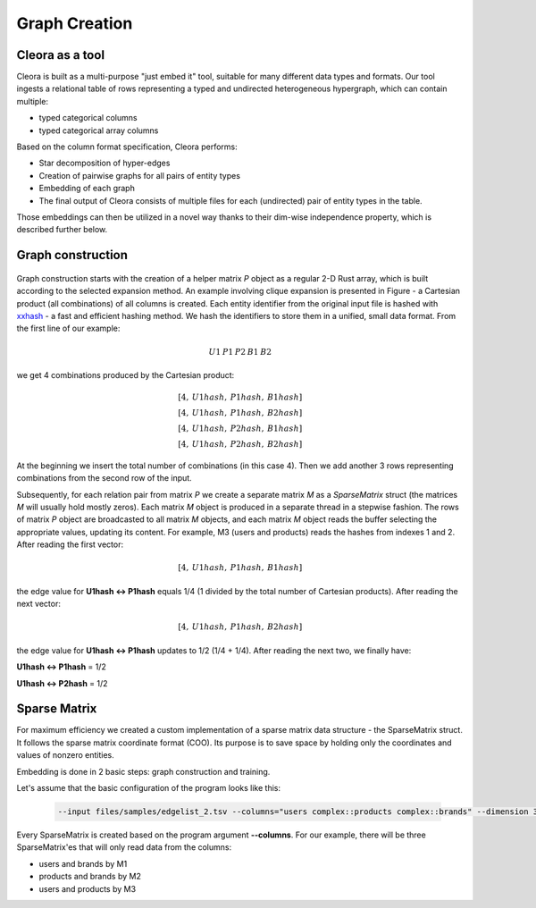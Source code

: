 .. _graph-creation:

Graph Creation
=========================

Cleora as a tool
----------------------

Cleora is built as a multi-purpose "just embed it" tool, suitable for many different data types and formats. Our tool ingests a relational table of rows representing a typed and undirected heterogeneous hypergraph, which can contain multiple:

- typed categorical columns
- typed categorical array columns

Based on the column format specification, Cleora performs:

- Star decomposition of hyper-edges
- Creation of pairwise graphs for all pairs of entity types
- Embedding of each graph
- The final output of Cleora consists of multiple files for each (undirected) pair of entity types in the table.

Those embeddings can then be utilized in a novel way thanks to their dim-wise independence property, which is described further below.

Graph construction
------------------------


.. figure:: _static/cleora-sparse-matrix.png
    :figwidth: 100 %
    :width: 60 %
    :align: center
    :alt: Sparse Matrix



Graph construction starts with the creation of a helper matrix *P* object as a regular 2-D Rust array, which is built according to the selected 
expansion method. An example involving clique expansion is presented in Figure - a Cartesian product (all combinations) of all columns is created. 
Each entity identifier from the original input file is hashed with `xxhash <https://cyan4973.github.io/xxHash/>`_ - a fast and efficient hashing method. 
We hash the identifiers to store them in a unified, small data format. From the first line of our example:

.. math::

   U1\:P1\:P2\:B1\:B2

we get 4 combinations produced by the Cartesian product:

.. math::

   [4,\:U1hash,\:P1hash,\:B1hash] \\
   [4,\:U1hash,\:P1hash,\:B2hash] \\
   [4,\:U1hash,\:P2hash,\:B1hash] \\
   [4,\:U1hash,\:P2hash,\:B2hash]

At the beginning we insert the total number of combinations (in this case 4). Then we add another 3 rows representing combinations from the second row of the input.

Subsequently, for each relation pair from matrix `P` we create a separate matrix `M` as a `SparseMatrix` struct (the matrices `M` will usually hold mostly zeros). 
Each matrix `M` object is produced in a separate thread in a stepwise fashion. The rows of matrix `P` object are broadcasted to all matrix `M` objects, 
and each matrix `M` object reads the buffer selecting the appropriate values, updating its content.
For example, M3 (users and products) reads the hashes from indexes 1 and 2. After reading the first vector:

.. math::

     [4,\:U1hash,\:P1hash,\:B1hash]

the edge value for **U1hash <-> P1hash** equals 1/4 (1 divided by the total number of Cartesian products). After reading the next vector:

.. math::

    [4,\:U1hash,\:P1hash,\:B2hash]

    
the edge value for **U1hash <-> P1hash** updates to 1/2 (1/4 + 1/4). After reading the next two, we finally have:

**U1hash <-> P1hash** = 1/2

**U1hash <-> P2hash** = 1/2

Sparse Matrix
---------------------

For maximum efficiency we created a custom implementation of a sparse matrix data structure - the SparseMatrix struct. It follows the sparse matrix coordinate format (COO). Its purpose is to save space by holding only the coordinates and values of nonzero entities.

Embedding is done in 2 basic steps: graph construction and training.

Let's assume that the basic configuration of the program looks like this:

    .. code-block:: bash

         --input files/samples/edgelist_2.tsv --columns="users complex::products complex::brands" --dimension 3 --number-of-iterations 4

Every SparseMatrix is created based on the program argument **--columns**. For our example, there will be three SparseMatrix'es that will only read data from the columns:

- users and brands by M1
- products and brands by M2
- users and products by M3
